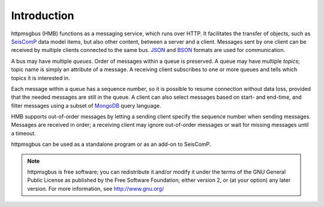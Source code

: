 ************
Introduction
************

httpmsgbus (HMB) functions as a messaging service, which runs over HTTP. It facilitates the transfer of objects, such as `SeisComP <http://www.seiscomp3.org/>`_ data model items, but also other content, between a server and a client. Messages sent by one client can be received by multiple clients connected to the same bus. `JSON <http://json.org/>`_ and `BSON <http://bsonspec.org>`_ formats are used for communication.

A bus may have multiple *queues*. Order of messages within a queue is preserved. A queue may have multiple *topics*; topic name is simply an attribute of a message. A receiving client subscribes to one or more queues and tells which topics it is interested in.

Each message within a queue has a sequence number, so it is possible to resume connection without data loss, provided that the needed messages are still in the queue. A client can also select messages based on start- and end-time, and filter messages using a subset of `MongoDB <https://www.mongodb.org/>`_ query language.

HMB supports out-of-order messages by letting a sending client specify the sequence number when sending messages. Messages are received in order; a receiving client may ignore out-of-order messages or wait for missing messages until a timeout.

httpmsgbus can be used as a standalone program or as an add-on to SeisComP.

.. note::

   httpmsgbus is free software; you can redistribute it and/or modify it under the terms of the GNU General Public License as published by the Free Software Foundation; either version 2, or (at your option) any later version. For more information, see http://www.gnu.org/

